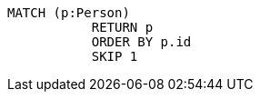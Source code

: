 [source,cypher]
----
MATCH (p:Person)
           RETURN p
           ORDER BY p.id
           SKIP 1
----
